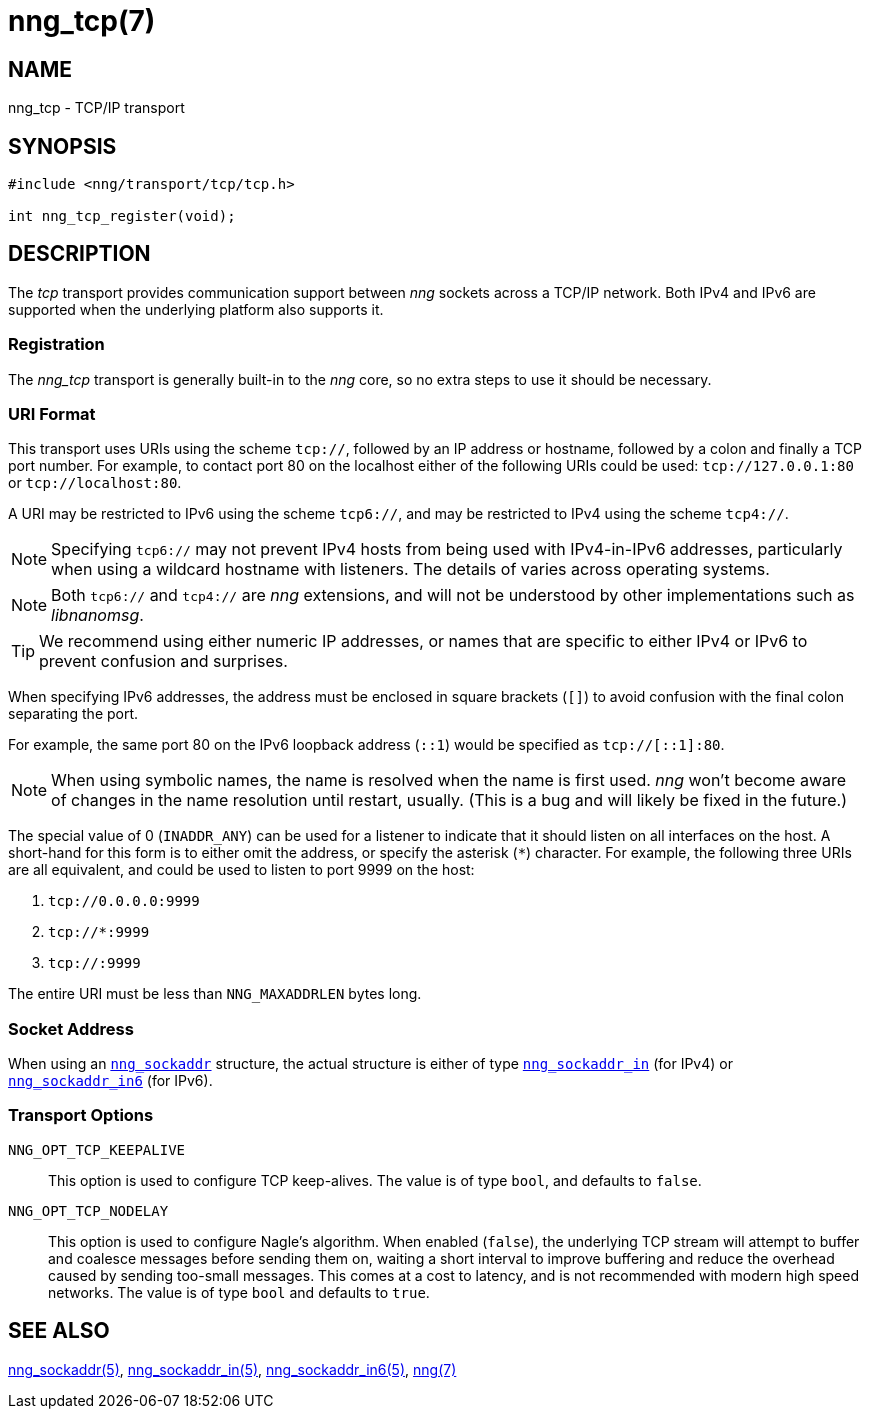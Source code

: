 = nng_tcp(7)
//
// Copyright 2018 Staysail Systems, Inc. <info@staysail.tech>
// Copyright 2018 Capitar IT Group BV <info@capitar.com>
//
// This document is supplied under the terms of the MIT License, a
// copy of which should be located in the distribution where this
// file was obtained (LICENSE.txt).  A copy of the license may also be
// found online at https://opensource.org/licenses/MIT.
//

== NAME

nng_tcp - TCP/IP transport

== SYNOPSIS

[source,c]
----
#include <nng/transport/tcp/tcp.h>

int nng_tcp_register(void);
----

== DESCRIPTION

(((transport, _tcp_)))
The ((_tcp_ transport)) provides communication support between
_nng_ sockets across a ((TCP/IP)) network.
Both IPv4 and IPv6 are supported when the underlying platform also supports it.

// We need to insert a reference to the nanomsg RFC.

=== Registration

The _nng_tcp_ transport is generally built-in to the _nng_ core, so
no extra steps to use it should be necessary.

=== URI Format

(((URI, `tcp://`)))
This transport uses URIs using the scheme `tcp://`, followed by
an IP address or hostname, followed by a colon and finally a
TCP port number.(((port number, TCP)))
For example, to contact port 80 on the localhost either of the following URIs
could be used: `tcp://127.0.0.1:80` or `tcp://localhost:80`.

A URI may be restricted to IPv6 using the scheme `tcp6://`, and may
be restricted to IPv4 using the scheme `tcp4://`.

NOTE: Specifying `tcp6://` may not prevent IPv4 hosts from being used with
IPv4-in-IPv6 addresses, particularly when using a wildcard hostname with
listeners.
The details of varies across operating systems.

NOTE: Both `tcp6://` and `tcp4://` are _nng_ extensions, and will not
be understood by other implementations such as _libnanomsg_.

TIP: We recommend using either numeric IP addresses, or names that are
specific to either IPv4 or IPv6 to prevent confusion and surprises.

When specifying IPv6 addresses, the address must be enclosed in
square brackets (`[]`) to avoid confusion with the final colon
separating the port.

For example, the same port 80 on the IPv6 loopback address (`::1`) would
be specified as `tcp://[::1]:80`.

NOTE: When using symbolic names, the name is resolved when the
name is first used. _nng_ won't become aware of changes in the
name resolution until restart,
usually.
(This is a bug and will likely be fixed in the future.)

The special value of 0 (`INADDR_ANY`)(((`INADDR_ANY`)))
can be used for a listener to indicate that it should listen on all
interfaces on the host.
A short-hand for this form is to either omit the address, or specify
the asterisk (`*`) character.
For example, the following three URIs are all equivalent,
and could be used to listen to port 9999 on the host:

  1. `tcp://0.0.0.0:9999`
  2. `tcp://*:9999`
  3. `tcp://:9999`

The entire URI must be less than `NNG_MAXADDRLEN` bytes long.

=== Socket Address

When using an `<<nng_sockaddr.5#,nng_sockaddr>>` structure,
the actual structure is either of type
`<<nng_sockaddr_in.5#,nng_sockaddr_in>>` (for IPv4) or
`<<nng_sockaddr_in6.5#,nng_sockaddr_in6>>` (for IPv6).

=== Transport Options

((`NNG_OPT_TCP_KEEPALIVE`))::

This option is used to configure TCP keep-alives.
The value is of type `bool`, and defaults to `false`.

((`NNG_OPT_TCP_NODELAY`))::

This option is used to configure Nagle's algorithm.
When enabled (`false`), the underlying TCP stream will attempt
to buffer and coalesce messages before sending them on, waiting
a short interval to improve buffering and reduce the overhead
caused by sending too-small messages.
This comes at a cost to latency, and is not recommended with modern
high speed networks.
The value is of type `bool` and defaults to `true`.

== SEE ALSO

<<nng_sockaddr.5#,nng_sockaddr(5)>>,
<<nng_sockaddr_in.5#,nng_sockaddr_in(5)>>,
<<nng_sockaddr_in6.5#,nng_sockaddr_in6(5)>>,
<<nng.7#,nng(7)>>
